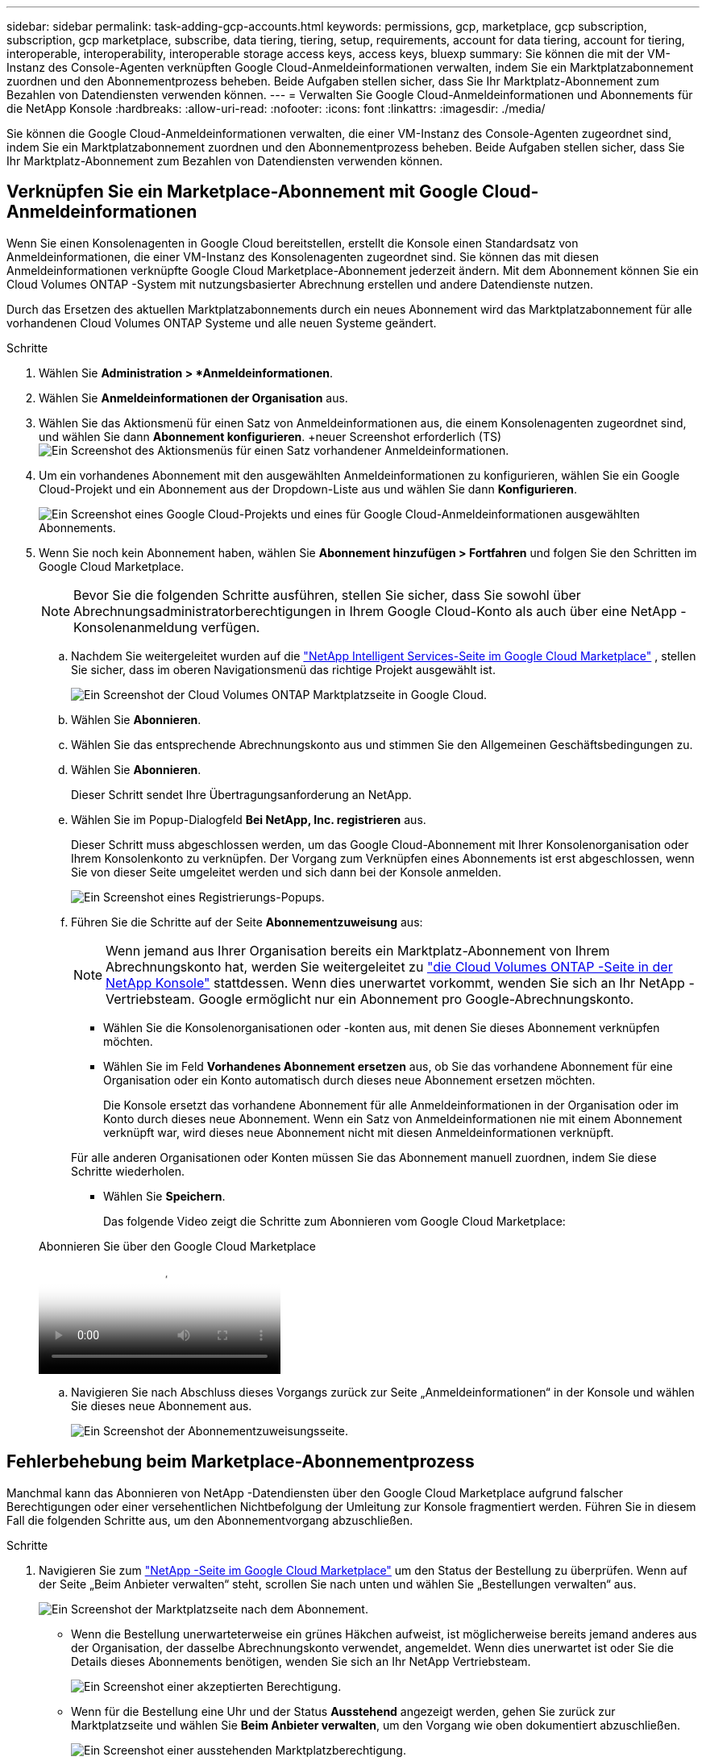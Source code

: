 ---
sidebar: sidebar 
permalink: task-adding-gcp-accounts.html 
keywords: permissions, gcp, marketplace, gcp subscription, subscription, gcp marketplace, subscribe, data tiering, tiering, setup, requirements, account for data tiering, account for tiering, interoperable, interoperability, interoperable storage access keys, access keys, bluexp 
summary: Sie können die mit der VM-Instanz des Console-Agenten verknüpften Google Cloud-Anmeldeinformationen verwalten, indem Sie ein Marktplatzabonnement zuordnen und den Abonnementprozess beheben.  Beide Aufgaben stellen sicher, dass Sie Ihr Marktplatz-Abonnement zum Bezahlen von Datendiensten verwenden können. 
---
= Verwalten Sie Google Cloud-Anmeldeinformationen und Abonnements für die NetApp Konsole
:hardbreaks:
:allow-uri-read: 
:nofooter: 
:icons: font
:linkattrs: 
:imagesdir: ./media/


[role="lead"]
Sie können die Google Cloud-Anmeldeinformationen verwalten, die einer VM-Instanz des Console-Agenten zugeordnet sind, indem Sie ein Marktplatzabonnement zuordnen und den Abonnementprozess beheben.  Beide Aufgaben stellen sicher, dass Sie Ihr Marktplatz-Abonnement zum Bezahlen von Datendiensten verwenden können.



== Verknüpfen Sie ein Marketplace-Abonnement mit Google Cloud-Anmeldeinformationen

Wenn Sie einen Konsolenagenten in Google Cloud bereitstellen, erstellt die Konsole einen Standardsatz von Anmeldeinformationen, die einer VM-Instanz des Konsolenagenten zugeordnet sind.  Sie können das mit diesen Anmeldeinformationen verknüpfte Google Cloud Marketplace-Abonnement jederzeit ändern.  Mit dem Abonnement können Sie ein Cloud Volumes ONTAP -System mit nutzungsbasierter Abrechnung erstellen und andere Datendienste nutzen.

Durch das Ersetzen des aktuellen Marktplatzabonnements durch ein neues Abonnement wird das Marktplatzabonnement für alle vorhandenen Cloud Volumes ONTAP Systeme und alle neuen Systeme geändert.

.Schritte
. Wählen Sie *Administration > *Anmeldeinformationen*.
. Wählen Sie *Anmeldeinformationen der Organisation* aus.
. Wählen Sie das Aktionsmenü für einen Satz von Anmeldeinformationen aus, die einem Konsolenagenten zugeordnet sind, und wählen Sie dann *Abonnement konfigurieren*.  +neuer Screenshot erforderlich (TS)image:screenshot_gcp_add_subscription.png["Ein Screenshot des Aktionsmenüs für einen Satz vorhandener Anmeldeinformationen."]
. Um ein vorhandenes Abonnement mit den ausgewählten Anmeldeinformationen zu konfigurieren, wählen Sie ein Google Cloud-Projekt und ein Abonnement aus der Dropdown-Liste aus und wählen Sie dann *Konfigurieren*.
+
image:screenshot_gcp_associate.gif["Ein Screenshot eines Google Cloud-Projekts und eines für Google Cloud-Anmeldeinformationen ausgewählten Abonnements."]

. Wenn Sie noch kein Abonnement haben, wählen Sie *Abonnement hinzufügen > Fortfahren* und folgen Sie den Schritten im Google Cloud Marketplace.
+

NOTE: Bevor Sie die folgenden Schritte ausführen, stellen Sie sicher, dass Sie sowohl über Abrechnungsadministratorberechtigungen in Ihrem Google Cloud-Konto als auch über eine NetApp -Konsolenanmeldung verfügen.

+
.. Nachdem Sie weitergeleitet wurden auf die https://console.cloud.google.com/marketplace/product/netapp-cloudmanager/cloud-manager["NetApp Intelligent Services-Seite im Google Cloud Marketplace"^] , stellen Sie sicher, dass im oberen Navigationsmenü das richtige Projekt ausgewählt ist.
+
image:screenshot_gcp_cvo_marketplace.png["Ein Screenshot der Cloud Volumes ONTAP Marktplatzseite in Google Cloud."]

.. Wählen Sie *Abonnieren*.
.. Wählen Sie das entsprechende Abrechnungskonto aus und stimmen Sie den Allgemeinen Geschäftsbedingungen zu.
.. Wählen Sie *Abonnieren*.
+
Dieser Schritt sendet Ihre Übertragungsanforderung an NetApp.

.. Wählen Sie im Popup-Dialogfeld *Bei NetApp, Inc. registrieren* aus.
+
Dieser Schritt muss abgeschlossen werden, um das Google Cloud-Abonnement mit Ihrer Konsolenorganisation oder Ihrem Konsolenkonto zu verknüpfen.  Der Vorgang zum Verknüpfen eines Abonnements ist erst abgeschlossen, wenn Sie von dieser Seite umgeleitet werden und sich dann bei der Konsole anmelden.

+
image:screenshot_gcp_marketplace_register.png["Ein Screenshot eines Registrierungs-Popups."]

.. Führen Sie die Schritte auf der Seite *Abonnementzuweisung* aus:
+

NOTE: Wenn jemand aus Ihrer Organisation bereits ein Marktplatz-Abonnement von Ihrem Abrechnungskonto hat, werden Sie weitergeleitet zu https://bluexp.netapp.com/ontap-cloud?x-gcp-marketplace-token=["die Cloud Volumes ONTAP -Seite in der NetApp Konsole"^] stattdessen.  Wenn dies unerwartet vorkommt, wenden Sie sich an Ihr NetApp -Vertriebsteam.  Google ermöglicht nur ein Abonnement pro Google-Abrechnungskonto.

+
*** Wählen Sie die Konsolenorganisationen oder -konten aus, mit denen Sie dieses Abonnement verknüpfen möchten.
*** Wählen Sie im Feld *Vorhandenes Abonnement ersetzen* aus, ob Sie das vorhandene Abonnement für eine Organisation oder ein Konto automatisch durch dieses neue Abonnement ersetzen möchten.
+
Die Konsole ersetzt das vorhandene Abonnement für alle Anmeldeinformationen in der Organisation oder im Konto durch dieses neue Abonnement.  Wenn ein Satz von Anmeldeinformationen nie mit einem Abonnement verknüpft war, wird dieses neue Abonnement nicht mit diesen Anmeldeinformationen verknüpft.

+
Für alle anderen Organisationen oder Konten müssen Sie das Abonnement manuell zuordnen, indem Sie diese Schritte wiederholen.

*** Wählen Sie *Speichern*.
+
Das folgende Video zeigt die Schritte zum Abonnieren vom Google Cloud Marketplace:

+
.Abonnieren Sie über den Google Cloud Marketplace
video::373b96de-3691-4d84-b3f3-b05101161638[panopto]


.. Navigieren Sie nach Abschluss dieses Vorgangs zurück zur Seite „Anmeldeinformationen“ in der Konsole und wählen Sie dieses neue Abonnement aus.
+
image:screenshot_gcp_associate.gif["Ein Screenshot der Abonnementzuweisungsseite."]







== Fehlerbehebung beim Marketplace-Abonnementprozess

Manchmal kann das Abonnieren von NetApp -Datendiensten über den Google Cloud Marketplace aufgrund falscher Berechtigungen oder einer versehentlichen Nichtbefolgung der Umleitung zur Konsole fragmentiert werden.  Führen Sie in diesem Fall die folgenden Schritte aus, um den Abonnementvorgang abzuschließen.

.Schritte
. Navigieren Sie zum https://console.cloud.google.com/marketplace/product/netapp-cloudmanager/cloud-manager["NetApp -Seite im Google Cloud Marketplace"^] um den Status der Bestellung zu überprüfen.  Wenn auf der Seite „Beim Anbieter verwalten“ steht, scrollen Sie nach unten und wählen Sie „Bestellungen verwalten“ aus.
+
image:screenshot_gcp_manage_orders.png["Ein Screenshot der Marktplatzseite nach dem Abonnement."]

+
** Wenn die Bestellung unerwarteterweise ein grünes Häkchen aufweist, ist möglicherweise bereits jemand anderes aus der Organisation, der dasselbe Abrechnungskonto verwendet, angemeldet.  Wenn dies unerwartet ist oder Sie die Details dieses Abonnements benötigen, wenden Sie sich an Ihr NetApp Vertriebsteam.
+
image:screenshot_gcp_green_marketplace.png["Ein Screenshot einer akzeptierten Berechtigung."]

** Wenn für die Bestellung eine Uhr und der Status *Ausstehend* angezeigt werden, gehen Sie zurück zur Marktplatzseite und wählen Sie *Beim Anbieter verwalten*, um den Vorgang wie oben dokumentiert abzuschließen.
+
image:screenshot_gcp_pending_marketplace.png["Ein Screenshot einer ausstehenden Marktplatzberechtigung."]




